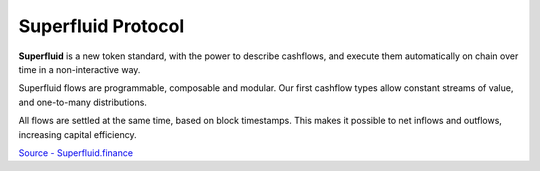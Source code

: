 Superfluid Protocol
+++++++++++++++++++

**Superfluid** is a new token standard, with the power to describe cashflows, 
and execute them automatically on chain over time in a non-interactive way.

Superfluid flows are programmable, composable and modular. Our first cashflow 
types allow constant streams of value, and one-to-many distributions.

All flows are settled at the same time, based on block timestamps. This makes it 
possible to net inflows and outflows, increasing capital efficiency.

`Source - Superfluid.finance <https://superfluid.finance/>`_